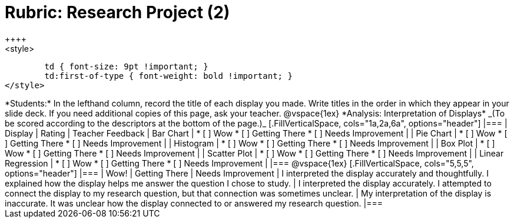 [.landscape]
= Rubric: Research Project (2)
++++
<style>
	td { font-size: 9pt !important; }
	td:first-of-type { font-weight: bold !important; }
</style>
++++

*Students:* In the lefthand column, record the title of each display you made. Write titles in the order in which they appear in your slide deck. If you need additional copies of this page, ask your teacher.

@vspace{1ex}

*Analysis: Interpretation of Displays* _(To be scored according to the descriptors at the bottom of the page.)_

[.FillVerticalSpace, cols="1a,2a,6a", options="header"]
|===

| Display
| Rating
| Teacher Feedback


| Bar Chart
| * [ ] Wow
* [ ] Getting There
* [ ] Needs Improvement
|


| Pie Chart
| * [ ] Wow
* [ ] Getting There
* [ ] Needs Improvement
|

| Histogram
| * [ ] Wow
* [ ] Getting There
* [ ] Needs Improvement
|

| Box Plot
| * [ ] Wow
* [ ] Getting There
* [ ] Needs Improvement
|

| Scatter Plot
| * [ ] Wow
* [ ] Getting There
* [ ] Needs Improvement
|

| Linear Regression
| * [ ] Wow
* [ ] Getting There
* [ ] Needs Improvement
|

|===

@vspace{1ex}

[.FillVerticalSpace, cols="5,5,5", options="header"]
|===
| Wow!
| Getting There
| Needs Improvement

| I interpreted the display accurately and thoughtfully. I explained how the display helps me answer the question I chose to study.
| I interpreted the display accurately. I attempted to connect the display to my research question, but that connection was sometimes unclear.
| My interpretation of the display is inaccurate. It was unclear how the display connected to or answered my research question.

|===



